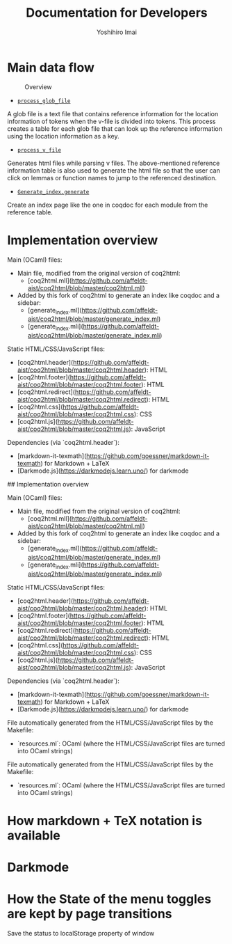#+title: Documentation for Developers
#+author: Yoshihiro Imai

* Main data flow

#+CAPTION: Overview
[[./overview.jpg]]

 * [[https://github.com/affeldt-aist/coq2html/blob/cc7abb5e987c6028b61f1aa1163286e68dbc83b8/coq2html.mll#L690][~process_glob_file~]]
A glob file is a text file that contains reference information for the location information of tokens when the v-file is divided into tokens.
This process creates a table for each glob file that can look up the reference information using the location information as a key.

 * [[https://github.com/affeldt-aist/coq2html/blob/cc7abb5e987c6028b61f1aa1163286e68dbc83b8/coq2html.mll#L672][~process_v_file~]]
Generates html files while parsing v files.
The above-mentioned reference information table is also used to generate the html file so that the user can click on lemmas or function names to jump to the referenced destination.

 * [[https://github.com/affeldt-aist/coq2html/blob/cc7abb5e987c6028b61f1aa1163286e68dbc83b8/generate_index.mli#L23][~Generate_index.generate~]]

Create an index page like the one in coqdoc for each module from the reference table.

* Implementation overview

Main (OCaml) files:
- Main file, modified from the original version of coq2html:
  + [coq2html.mll](https://github.com/affeldt-aist/coq2html/blob/master/coq2html.mll)
- Added by this fork of coq2html to generate an index like coqdoc and a sidebar:
  + [generate_index.ml](https://github.com/affeldt-aist/coq2html/blob/master/generate_index.ml)
  + [generate_index.mli](https://github.com/affeldt-aist/coq2html/blob/master/generate_index.mli)

Static HTML/CSS/JavaScript files:
- [coq2html.header](https://github.com/affeldt-aist/coq2html/blob/master/coq2html.header): HTML
- [coq2html.footer](https://github.com/affeldt-aist/coq2html/blob/master/coq2html.footer): HTML
- [coq2html.redirect](https://github.com/affeldt-aist/coq2html/blob/master/coq2html.redirect): HTML
- [coq2html.css](https://github.com/affeldt-aist/coq2html/blob/master/coq2html.css): CSS
- [coq2html.js](https://github.com/affeldt-aist/coq2html/blob/master/coq2html.js): JavaScript

Dependencies (via `coq2html.header`):
- [markdown-it-texmath](https://github.com/goessner/markdown-it-texmath) for Markdown + LaTeX
- [Darkmode.js](https://darkmodejs.learn.uno/) for darkmode

## Implementation overview

Main (OCaml) files:
- Main file, modified from the original version of coq2html:
  + [coq2html.mll](https://github.com/affeldt-aist/coq2html/blob/master/coq2html.mll)
- Added by this fork of coq2html to generate an index like coqdoc and a sidebar:
  + [generate_index.ml](https://github.com/affeldt-aist/coq2html/blob/master/generate_index.ml)
  + [generate_index.mli](https://github.com/affeldt-aist/coq2html/blob/master/generate_index.mli)

Static HTML/CSS/JavaScript files:
- [coq2html.header](https://github.com/affeldt-aist/coq2html/blob/master/coq2html.header): HTML
- [coq2html.footer](https://github.com/affeldt-aist/coq2html/blob/master/coq2html.footer): HTML
- [coq2html.redirect](https://github.com/affeldt-aist/coq2html/blob/master/coq2html.redirect): HTML
- [coq2html.css](https://github.com/affeldt-aist/coq2html/blob/master/coq2html.css): CSS
- [coq2html.js](https://github.com/affeldt-aist/coq2html/blob/master/coq2html.js): JavaScript

Dependencies (via `coq2html.header`):
- [markdown-it-texmath](https://github.com/goessner/markdown-it-texmath) for Markdown + LaTeX
- [Darkmode.js](https://darkmodejs.learn.uno/) for darkmode

File automatically generated from the HTML/CSS/JavaScript files by the Makefile:
- `resources.ml`: OCaml (where the HTML/CSS/JavaScript files are turned into OCaml strings)


File automatically generated from the HTML/CSS/JavaScript files by the Makefile:
- `resources.ml`: OCaml (where the HTML/CSS/JavaScript files are turned into OCaml strings)

* How markdown + TeX notation is available
* Darkmode
* How the State of the menu toggles are kept by page transitions
Save the status to localStorage property of window
